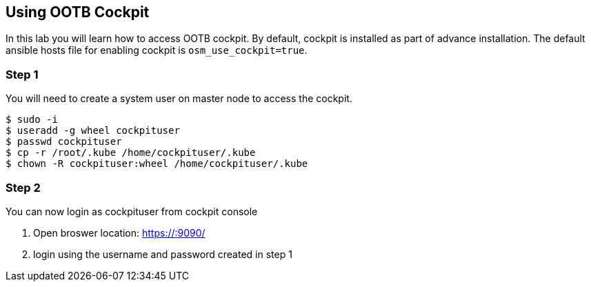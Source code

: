 == Using OOTB Cockpit

In this lab you will learn how to access OOTB cockpit. By default,
cockpit is installed as part of advance installation. The default
ansible hosts file for enabling cockpit is `osm_use_cockpit=true`.

=== Step 1

You will need to create a system user on master node to access the
cockpit.

....
$ sudo -i
$ useradd -g wheel cockpituser
$ passwd cockpituser
$ cp -r /root/.kube /home/cockpituser/.kube
$ chown -R cockpituser:wheel /home/cockpituser/.kube
....

=== Step 2

You can now login as cockpituser from cockpit console

[arabic]
. Open broswer location: https://:9090/
. login using the username and password created in step 1
